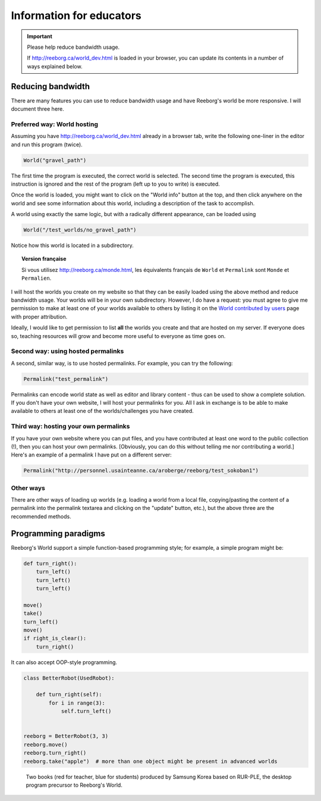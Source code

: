 Information for educators
=========================

.. important:: Please help reduce bandwidth usage.

    If http://reeborg.ca/world_dev.html is loaded in your browser, you
    can update its contents in a number of ways explained below.


Reducing bandwidth
------------------

There are many features you can use to reduce bandwidth usage and have
Reeborg's world be more responsive.   I will document three here.

Preferred way: World hosting
****************************

Assuming you have
http://reeborg.ca/world_dev.html already in a browser tab,  write the
following one-liner in the editor and run this program (twice).

.. code-block:: python

    World("gravel_path")

The first time the program is executed, the correct world is selected.
The second time the program is executed, this instruction is ignored
and the rest of the program (left up to you to write) is executed.

Once the world is loaded, you might want to click on the
"World info" button at the top, and then click anywhere on the world
and see some information about this world, including a description
of the task to accomplish.

A world using exactly the same logic, but with a radically different
appearance, can be loaded using

.. code-block:: python

    World("/test_worlds/no_gravel_path")

Notice how this world is located in a subdirectory.

.. topic::  Version française

    Si vous utilisez http://reeborg.ca/monde.html,
    les équivalents français de ``World`` et ``Permalink`` sont
    ``Monde`` et ``Permalien``.

I will host the worlds you create on my website so that they can
be easily loaded using the above method and reduce bandwidth usage.
Your worlds will be in your own subdirectory.
However, I do have a request: you must agree to give me permission
to make at least one of your worlds available to others
by listing it on the `World contributed by users <contributed.html>`_
page with proper attribution.

Ideally, I would like to get permission to list **all** the worlds
you create and that are hosted on my server.  If everyone does so,
teaching resources will grow and become more useful to everyone as
time goes on.

Second way: using hosted permalinks
***********************************

A second, similar way, is to use hosted permalinks.  For example,
you can try the following:

.. code-block:: python

    Permalink("test_permalink")

Permalinks can encode world state as well as editor and library
content - thus can be used to show a complete solution.  If you don't
have your own website, I will host your permalinks for you.
All I ask in exchange is to be able to make available to others
at least one of the worlds/challenges you have created.


Third way: hosting your own permalinks
**************************************

If you have your own website where you can put files,
and you have contributed at least one word to the public collection (!),
then you can host your own permalinks.
[Obviously, you can do this without telling me nor contributing a world.]
Here's an example of a permalink I have put on a different server:

.. code-block:: python

    Permalink("http://personnel.usainteanne.ca/aroberge/reeborg/test_sokoban1")

Other ways
**********

There are other ways of loading up worlds (e.g. loading a world from
a local file, copying/pasting the content of a permalink into the
permalink textarea and clicking on the "update" button, etc.), but the
above three are the recommended methods.


Programming paradigms
---------------------


Reeborg's World support a simple function-based programming style; for
example, a simple program might be:

.. code-block:: python

    def turn_right():
        turn_left()
        turn_left()
        turn_left()

    move()
    take()
    turn_left()
    move()
    if right_is_clear():
        turn_right()

It can also accept OOP-style programming.

.. code-block:: python

    class BetterRobot(UsedRobot):

        def turn_right(self):
            for i in range(3):
                self.turn_left()


    reeborg = BetterRobot(3, 3)
    reeborg.move()
    reeborg.turn_right()
    reeborg.take("apple")  # more than one object might be present in advanced worlds


.. todo::

   more to come ...



.. figure:: ../images/rurple_book.png

   Two books (red for teacher, blue for students)
   produced by Samsung Korea based on RUR-PLE, the desktop
   program precursor to Reeborg's World.